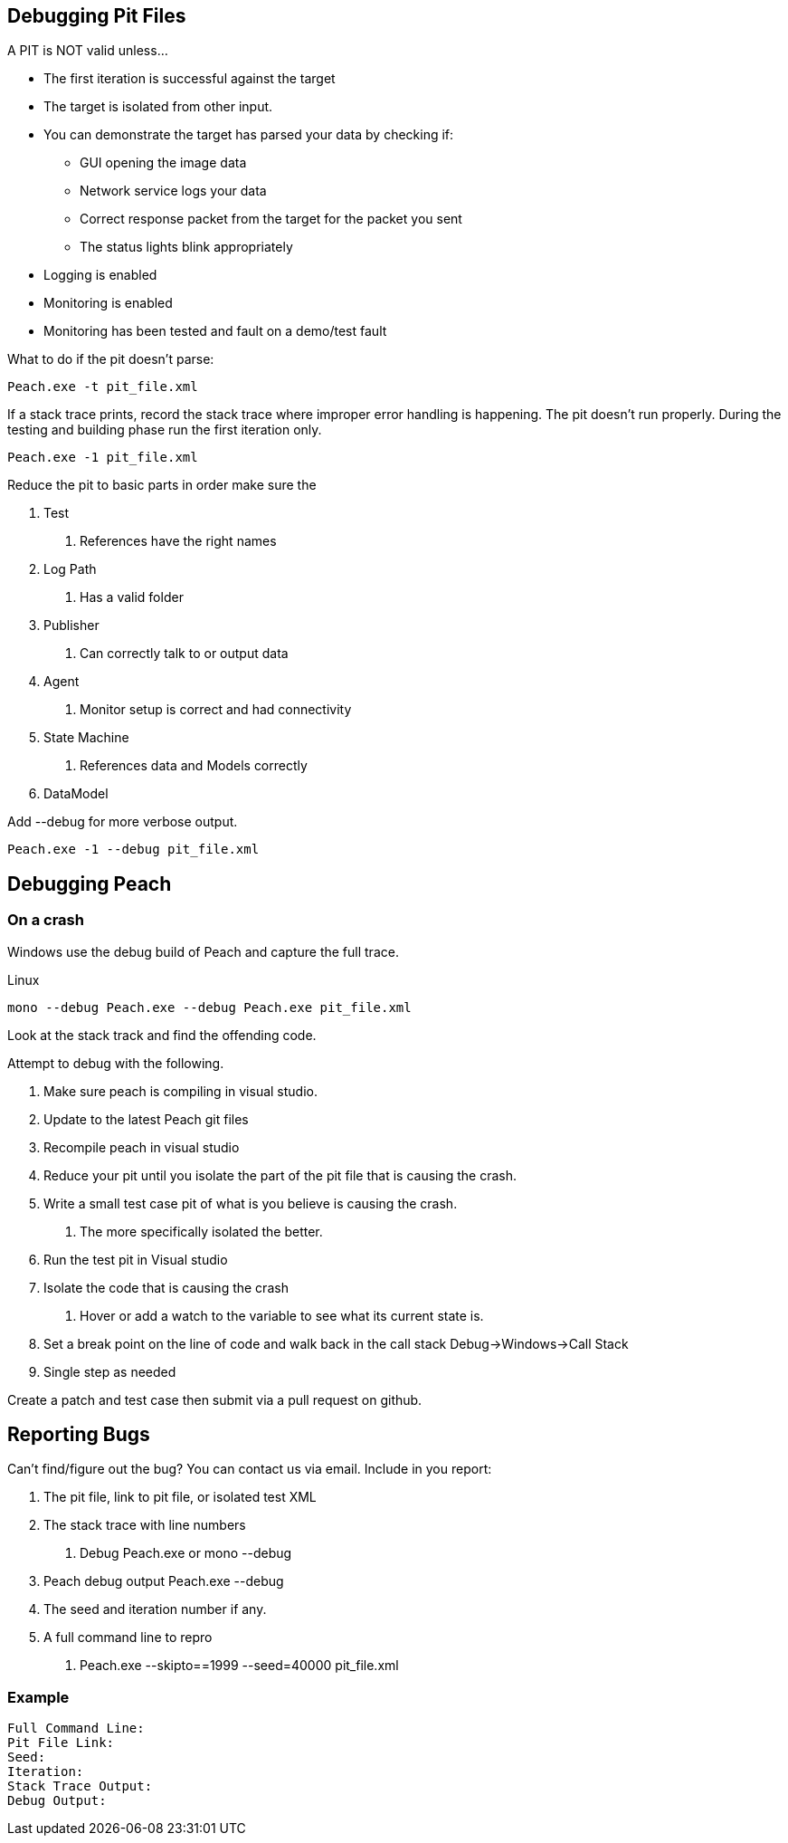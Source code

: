 [[DebuggingPitFiles]]
== Debugging Pit Files

// * "-1 --debug"
// * --debug vs. --trace
// * How to read debug output
// * Walk through example for WAV or other simple format
// * Debugging in more complex environments
// * Fault simulation
// * Debugging models vs. debugging environment automation

A PIT is NOT valid unless...

 * The first iteration is successful against the target
 * The target is isolated from other input. 
 * You can demonstrate the target has parsed your data by checking if:
 ** GUI opening the image data
 ** Network service logs your data 
 ** Correct response packet from the target for the packet you sent
 ** The status lights blink appropriately
 * Logging is enabled
 * Monitoring is enabled
 * Monitoring has been tested and fault on a demo/test fault 

What to do if the pit doesn't parse: 

----------------------------------
Peach.exe -t pit_file.xml 
----------------------------------

If a stack trace prints, record the stack trace where improper error handling is happening.
The pit doesn't run properly.
During the testing and building phase run the first iteration only. 

----------------------------------
Peach.exe -1 pit_file.xml
----------------------------------

Reduce the pit to basic parts in order make sure the 

1. Test
	a. References have the right names
2. Log Path
	a. Has a valid folder 
3. Publisher
	a. Can correctly talk to or output data
4. Agent
	a. Monitor setup is correct and had connectivity
5. State Machine
	a. References data and Models correctly
6. DataModel

Add --debug for more verbose output.

----------------------------------
Peach.exe -1 --debug pit_file.xml
----------------------------------


Debugging Peach
---------------

On a crash 
~~~~~~~~~~

Windows use the debug build of Peach and capture the full trace. 

Linux 

-----------------------------------------
mono --debug Peach.exe --debug Peach.exe pit_file.xml 
-----------------------------------------

Look at the stack track and find the offending code.

Attempt to debug with the following.  

1. Make sure peach is compiling in visual studio. 
2. Update to the latest Peach git files
3. Recompile peach in visual studio
4. Reduce your pit until you isolate the part of the pit file that is causing the crash.
5. Write a small test case pit of what is you believe is causing the crash.
	a. The more specifically isolated the better. 
6. Run the test pit in Visual studio 	
7. Isolate the code that is causing the crash
	a. Hover or add a watch to the variable to see what its current state is. 
8. Set a break point on the line of code and walk back in the call stack Debug->Windows->Call Stack
9. Single step as needed

Create a patch and test case then submit via a pull request on github. 

Reporting Bugs
--------------

Can't find/figure out the bug? You can contact us via email. Include in you report: 

1. The pit file, link to pit file, or isolated test XML 
2. The stack trace with line numbers
	a. Debug Peach.exe or mono --debug
3. Peach debug output Peach.exe --debug
4. The seed and iteration number if any. 
5. A full command line to repro 
	a. +Peach.exe  --skipto==1999 --seed=40000 pit_file.xml+

Example
~~~~~~~

----------------------------------
Full Command Line: 
Pit File Link: 
Seed: 
Iteration: 
Stack Trace Output:
Debug Output:
----------------------------------

